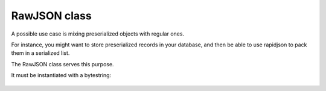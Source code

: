 .. -*- coding: utf-8 -*-
.. :Project:   python-rapidjson -- RawJSON class documentation
.. :Author:    Silvio Tomatis <silviot@gmail.com>
.. :License:   MIT License
.. :Copyright: © 2018 Silvio Tomatis
.. :Copyright: © 2018 Lele Gaifax
..

===============
 RawJSON class
===============

A possible use case is mixing preserialized objects with regular ones.

For instance, you might want to store preserialized records in your database,
and then be able to use rapidjson to pack them in a serialized list.

The RawJSON class serves this purpose.

It must be instantiated with a bytestring:

      .. doctest::

        >>> import rapidjson
        >>> raw_list = rapidjson.RawJSON('[1, 2,3]')
        >>> rapidjson.dumps({'foo': raw_list})
        '{"foo":[1, 2,3]}'

